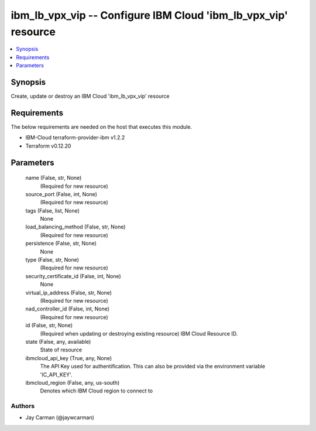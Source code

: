
ibm_lb_vpx_vip -- Configure IBM Cloud 'ibm_lb_vpx_vip' resource
===============================================================

.. contents::
   :local:
   :depth: 1


Synopsis
--------

Create, update or destroy an IBM Cloud 'ibm_lb_vpx_vip' resource



Requirements
------------
The below requirements are needed on the host that executes this module.

- IBM-Cloud terraform-provider-ibm v1.2.2
- Terraform v0.12.20



Parameters
----------

  name (False, str, None)
    (Required for new resource)


  source_port (False, int, None)
    (Required for new resource)


  tags (False, list, None)
    None


  load_balancing_method (False, str, None)
    (Required for new resource)


  persistence (False, str, None)
    None


  type (False, str, None)
    (Required for new resource)


  security_certificate_id (False, int, None)
    None


  virtual_ip_address (False, str, None)
    (Required for new resource)


  nad_controller_id (False, int, None)
    (Required for new resource)


  id (False, str, None)
    (Required when updating or destroying existing resource) IBM Cloud Resource ID.


  state (False, any, available)
    State of resource


  ibmcloud_api_key (True, any, None)
    The API Key used for authentification. This can also be provided via the environment variable 'IC_API_KEY'.


  ibmcloud_region (False, any, us-south)
    Denotes which IBM Cloud region to connect to













Authors
~~~~~~~

- Jay Carman (@jaywcarman)

